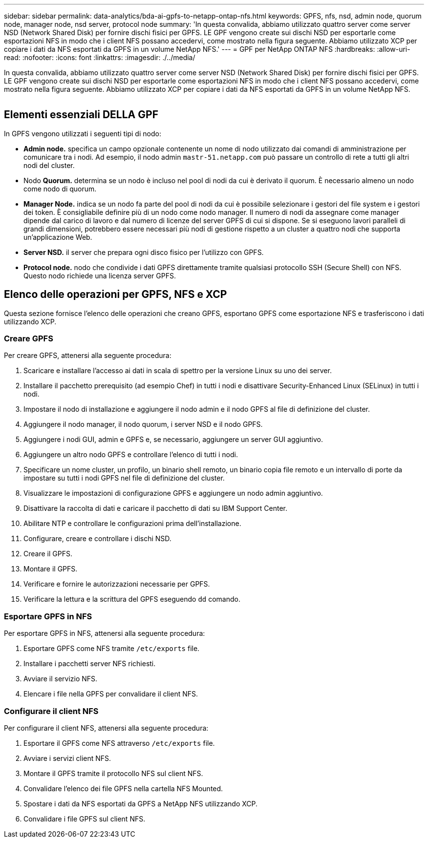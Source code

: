 ---
sidebar: sidebar 
permalink: data-analytics/bda-ai-gpfs-to-netapp-ontap-nfs.html 
keywords: GPFS, nfs, nsd, admin node, quorum node, manager node, nsd server, protocol node 
summary: 'In questa convalida, abbiamo utilizzato quattro server come server NSD (Network Shared Disk) per fornire dischi fisici per GPFS. LE GPF vengono create sui dischi NSD per esportarle come esportazioni NFS in modo che i client NFS possano accedervi, come mostrato nella figura seguente. Abbiamo utilizzato XCP per copiare i dati da NFS esportati da GPFS in un volume NetApp NFS.' 
---
= GPF per NetApp ONTAP NFS
:hardbreaks:
:allow-uri-read: 
:nofooter: 
:icons: font
:linkattrs: 
:imagesdir: ./../media/


[role="lead"]
In questa convalida, abbiamo utilizzato quattro server come server NSD (Network Shared Disk) per fornire dischi fisici per GPFS. LE GPF vengono create sui dischi NSD per esportarle come esportazioni NFS in modo che i client NFS possano accedervi, come mostrato nella figura seguente. Abbiamo utilizzato XCP per copiare i dati da NFS esportati da GPFS in un volume NetApp NFS.

image:bda-ai-image5.png[""]



== Elementi essenziali DELLA GPF

In GPFS vengono utilizzati i seguenti tipi di nodo:

* *Admin node.* specifica un campo opzionale contenente un nome di nodo utilizzato dai comandi di amministrazione per comunicare tra i nodi. Ad esempio, il nodo admin `mastr-51.netapp.com` può passare un controllo di rete a tutti gli altri nodi del cluster.
* Nodo *Quorum.* determina se un nodo è incluso nel pool di nodi da cui è derivato il quorum. È necessario almeno un nodo come nodo di quorum.
* *Manager Node.* indica se un nodo fa parte del pool di nodi da cui è possibile selezionare i gestori del file system e i gestori dei token. È consigliabile definire più di un nodo come nodo manager. Il numero di nodi da assegnare come manager dipende dal carico di lavoro e dal numero di licenze del server GPFS di cui si dispone. Se si eseguono lavori paralleli di grandi dimensioni, potrebbero essere necessari più nodi di gestione rispetto a un cluster a quattro nodi che supporta un'applicazione Web.
* *Server NSD.* il server che prepara ogni disco fisico per l'utilizzo con GPFS.
* *Protocol node.* nodo che condivide i dati GPFS direttamente tramite qualsiasi protocollo SSH (Secure Shell) con NFS. Questo nodo richiede una licenza server GPFS.




== Elenco delle operazioni per GPFS, NFS e XCP

Questa sezione fornisce l'elenco delle operazioni che creano GPFS, esportano GPFS come esportazione NFS e trasferiscono i dati utilizzando XCP.



=== Creare GPFS

Per creare GPFS, attenersi alla seguente procedura:

. Scaricare e installare l'accesso ai dati in scala di spettro per la versione Linux su uno dei server.
. Installare il pacchetto prerequisito (ad esempio Chef) in tutti i nodi e disattivare Security-Enhanced Linux (SELinux) in tutti i nodi.
. Impostare il nodo di installazione e aggiungere il nodo admin e il nodo GPFS al file di definizione del cluster.
. Aggiungere il nodo manager, il nodo quorum, i server NSD e il nodo GPFS.
. Aggiungere i nodi GUI, admin e GPFS e, se necessario, aggiungere un server GUI aggiuntivo.
. Aggiungere un altro nodo GPFS e controllare l'elenco di tutti i nodi.
. Specificare un nome cluster, un profilo, un binario shell remoto, un binario copia file remoto e un intervallo di porte da impostare su tutti i nodi GPFS nel file di definizione del cluster.
. Visualizzare le impostazioni di configurazione GPFS e aggiungere un nodo admin aggiuntivo.
. Disattivare la raccolta di dati e caricare il pacchetto di dati su IBM Support Center.
. Abilitare NTP e controllare le configurazioni prima dell'installazione.
. Configurare, creare e controllare i dischi NSD.
. Creare il GPFS.
. Montare il GPFS.
. Verificare e fornire le autorizzazioni necessarie per GPFS.
. Verificare la lettura e la scrittura del GPFS eseguendo `dd` comando.




=== Esportare GPFS in NFS

Per esportare GPFS in NFS, attenersi alla seguente procedura:

. Esportare GPFS come NFS tramite `/etc/exports` file.
. Installare i pacchetti server NFS richiesti.
. Avviare il servizio NFS.
. Elencare i file nella GPFS per convalidare il client NFS.




=== Configurare il client NFS

Per configurare il client NFS, attenersi alla seguente procedura:

. Esportare il GPFS come NFS attraverso `/etc/exports` file.
. Avviare i servizi client NFS.
. Montare il GPFS tramite il protocollo NFS sul client NFS.
. Convalidare l'elenco dei file GPFS nella cartella NFS Mounted.
. Spostare i dati da NFS esportati da GPFS a NetApp NFS utilizzando XCP.
. Convalidare i file GPFS sul client NFS.

